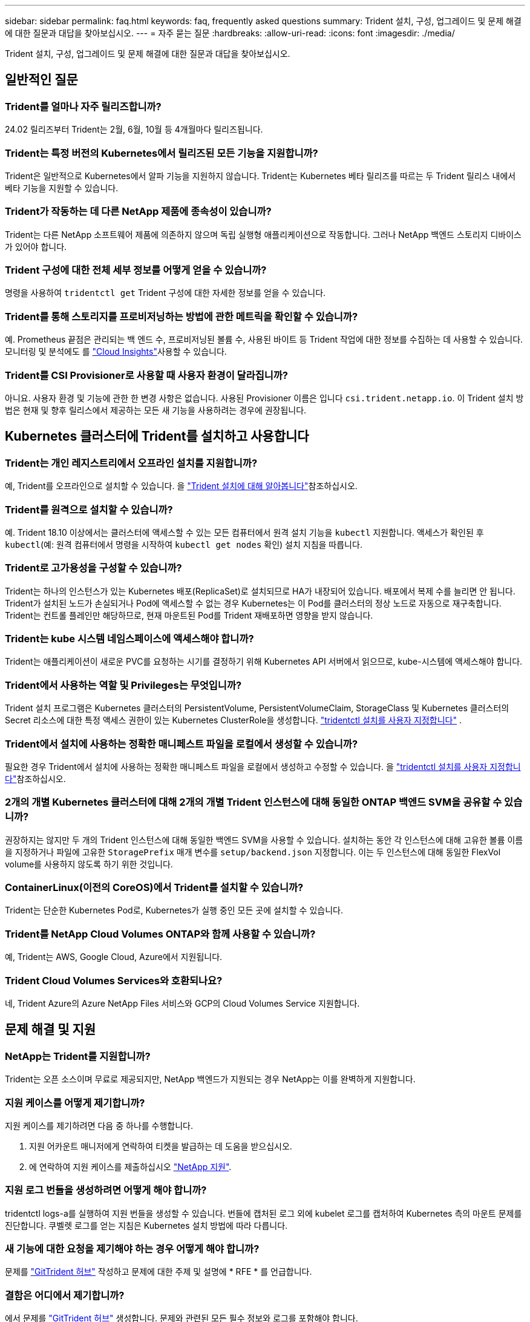 ---
sidebar: sidebar 
permalink: faq.html 
keywords: faq, frequently asked questions 
summary: Trident 설치, 구성, 업그레이드 및 문제 해결에 대한 질문과 대답을 찾아보십시오. 
---
= 자주 묻는 질문
:hardbreaks:
:allow-uri-read: 
:icons: font
:imagesdir: ./media/


[role="lead"]
Trident 설치, 구성, 업그레이드 및 문제 해결에 대한 질문과 대답을 찾아보십시오.



== 일반적인 질문



=== Trident를 얼마나 자주 릴리즈합니까?

24.02 릴리즈부터 Trident는 2월, 6월, 10월 등 4개월마다 릴리즈됩니다.



=== Trident는 특정 버전의 Kubernetes에서 릴리즈된 모든 기능을 지원합니까?

Trident은 일반적으로 Kubernetes에서 알파 기능을 지원하지 않습니다. Trident는 Kubernetes 베타 릴리즈를 따르는 두 Trident 릴리스 내에서 베타 기능을 지원할 수 있습니다.



=== Trident가 작동하는 데 다른 NetApp 제품에 종속성이 있습니까?

Trident는 다른 NetApp 소프트웨어 제품에 의존하지 않으며 독립 실행형 애플리케이션으로 작동합니다. 그러나 NetApp 백엔드 스토리지 디바이스가 있어야 합니다.



=== Trident 구성에 대한 전체 세부 정보를 어떻게 얻을 수 있습니까?

명령을 사용하여 `tridentctl get` Trident 구성에 대한 자세한 정보를 얻을 수 있습니다.



=== Trident를 통해 스토리지를 프로비저닝하는 방법에 관한 메트릭을 확인할 수 있습니까?

예. Prometheus 끝점은 관리되는 백 엔드 수, 프로비저닝된 볼륨 수, 사용된 바이트 등 Trident 작업에 대한 정보를 수집하는 데 사용할 수 있습니다. 모니터링 및 분석에도 를 link:https://docs.netapp.com/us-en/cloudinsights/["Cloud Insights"^]사용할 수 있습니다.



=== Trident를 CSI Provisioner로 사용할 때 사용자 환경이 달라집니까?

아니요. 사용자 환경 및 기능에 관한 한 변경 사항은 없습니다. 사용된 Provisioner 이름은 입니다 `csi.trident.netapp.io`. 이 Trident 설치 방법은 현재 및 향후 릴리스에서 제공하는 모든 새 기능을 사용하려는 경우에 권장됩니다.



== Kubernetes 클러스터에 Trident를 설치하고 사용합니다



=== Trident는 개인 레지스트리에서 오프라인 설치를 지원합니까?

예, Trident를 오프라인으로 설치할 수 있습니다. 을 link:../trident-get-started/kubernetes-deploy.html["Trident 설치에 대해 알아봅니다"^]참조하십시오.



=== Trident를 원격으로 설치할 수 있습니까?

예. Trident 18.10 이상에서는 클러스터에 액세스할 수 있는 모든 컴퓨터에서 원격 설치 기능을 `kubectl` 지원합니다. 액세스가 확인된 후 `kubectl`(예: 원격 컴퓨터에서 명령을 시작하여 `kubectl get nodes` 확인) 설치 지침을 따릅니다.



=== Trident로 고가용성을 구성할 수 있습니까?

Trident는 하나의 인스턴스가 있는 Kubernetes 배포(ReplicaSet)로 설치되므로 HA가 내장되어 있습니다. 배포에서 복제 수를 늘리면 안 됩니다. Trident가 설치된 노드가 손실되거나 Pod에 액세스할 수 없는 경우 Kubernetes는 이 Pod를 클러스터의 정상 노드로 자동으로 재구축합니다. Trident는 컨트롤 플레인만 해당하므로, 현재 마운트된 Pod를 Trident 재배포하면 영향을 받지 않습니다.



=== Trident는 kube 시스템 네임스페이스에 액세스해야 합니까?

Trident는 애플리케이션이 새로운 PVC를 요청하는 시기를 결정하기 위해 Kubernetes API 서버에서 읽으므로, kube-시스템에 액세스해야 합니다.



=== Trident에서 사용하는 역할 및 Privileges는 무엇입니까?

Trident 설치 프로그램은 Kubernetes 클러스터의 PersistentVolume, PersistentVolumeClaim, StorageClass 및 Kubernetes 클러스터의 Secret 리소스에 대한 특정 액세스 권한이 있는 Kubernetes ClusterRole을 생성합니다. link:trident-get-started/kubernetes-customize-deploy-tridentctl.html["tridentctl 설치를 사용자 지정합니다"^] .



=== Trident에서 설치에 사용하는 정확한 매니페스트 파일을 로컬에서 생성할 수 있습니까?

필요한 경우 Trident에서 설치에 사용하는 정확한 매니페스트 파일을 로컬에서 생성하고 수정할 수 있습니다. 을 link:trident-get-started/kubernetes-customize-deploy-tridentctl.html["tridentctl 설치를 사용자 지정합니다"^]참조하십시오.



=== 2개의 개별 Kubernetes 클러스터에 대해 2개의 개별 Trident 인스턴스에 대해 동일한 ONTAP 백엔드 SVM을 공유할 수 있습니까?

권장하지는 않지만 두 개의 Trident 인스턴스에 대해 동일한 백엔드 SVM을 사용할 수 있습니다. 설치하는 동안 각 인스턴스에 대해 고유한 볼륨 이름을 지정하거나 파일에 고유한 `StoragePrefix` 매개 변수를 `setup/backend.json` 지정합니다. 이는 두 인스턴스에 대해 동일한 FlexVol volume를 사용하지 않도록 하기 위한 것입니다.



=== ContainerLinux(이전의 CoreOS)에서 Trident를 설치할 수 있습니까?

Trident는 단순한 Kubernetes Pod로, Kubernetes가 실행 중인 모든 곳에 설치할 수 있습니다.



=== Trident를 NetApp Cloud Volumes ONTAP와 함께 사용할 수 있습니까?

예, Trident는 AWS, Google Cloud, Azure에서 지원됩니다.



=== Trident Cloud Volumes Services와 호환되나요?

네, Trident Azure의 Azure NetApp Files 서비스와 GCP의 Cloud Volumes Service 지원합니다.



== 문제 해결 및 지원



=== NetApp는 Trident를 지원합니까?

Trident는 오픈 소스이며 무료로 제공되지만, NetApp 백엔드가 지원되는 경우 NetApp는 이를 완벽하게 지원합니다.



=== 지원 케이스를 어떻게 제기합니까?

지원 케이스를 제기하려면 다음 중 하나를 수행합니다.

. 지원 어카운트 매니저에게 연락하여 티켓을 발급하는 데 도움을 받으십시오.
. 에 연락하여 지원 케이스를 제출하십시오 https://www.netapp.com/company/contact-us/support/["NetApp 지원"^].




=== 지원 로그 번들을 생성하려면 어떻게 해야 합니까?

tridentctl logs-a를 실행하여 지원 번들을 생성할 수 있습니다. 번들에 캡처된 로그 외에 kubelet 로그를 캡처하여 Kubernetes 측의 마운트 문제를 진단합니다. 쿠벨렛 로그를 얻는 지침은 Kubernetes 설치 방법에 따라 다릅니다.



=== 새 기능에 대한 요청을 제기해야 하는 경우 어떻게 해야 합니까?

문제를 https://github.com/NetApp/trident["GitTrident 허브"^] 작성하고 문제에 대한 주제 및 설명에 * RFE * 를 언급합니다.



=== 결함은 어디에서 제기합니까?

에서 문제를 https://github.com/NetApp/trident["GitTrident 허브"^] 생성합니다. 문제와 관련된 모든 필수 정보와 로그를 포함해야 합니다.



=== Trident에 대한 빠른 질문이 있는 경우 어떻게 됩니까? 커뮤니티나 포럼이 있습니까?

질문, 문제 또는 요청이 있는 경우 Trident 또는 GitHub를 통해 link:https://discord.gg/NetApp["불화 채널"^]문의하십시오.



=== 스토리지 시스템의 암호가 변경되어 Trident가 더 이상 작동하지 않습니다. 어떻게 복구합니까?

백엔드의 암호를 로 업데이트합니다 `tridentctl update backend myBackend -f </path/to_new_backend.json> -n trident`. 대치 `myBackend` 백엔드 이름을 포함하는 예에서 및 입니다 ``/path/to_new_backend.json` 올바른 경로를 사용하여 `backend.json` 파일.



=== Trident이 내 Kubernetes 노드를 찾을 수 없습니다. 이 문제를 해결하려면 어떻게 합니까?

Trident이 Kubernetes 노드를 찾을 수 없는 두 가지 가능한 시나리오가 있습니다. Kubernetes의 네트워킹 문제 또는 DNS 문제 때문일 수 있습니다. 각 Kubernetes 노드에서 실행되는 Trident 노드 데모는 Trident 컨트롤러와 통신하여 노드를 Trident에 등록할 수 있어야 합니다. Trident를 설치한 후 네트워킹이 변경되면 클러스터에 추가되는 새로운 Kubernetes 노드에서만 이 문제가 발생합니다.



=== Trident POD가 제거되면 데이터를 손실합니까?

Trident POD를 제거할 경우 데이터가 손실되지 않습니다. Trident 메타데이터는 CRD 개체에 저장됩니다. Trident에서 프로비저닝한 모든 PVS가 정상적으로 작동합니다.



== Trident를 업그레이드합니다



=== 이전 버전에서 새 버전으로 직접 업그레이드할 수 있습니까(일부 버전을 건너뛰는 경우)?

NetApp는 하나의 주요 릴리즈에서 다음 주요 릴리즈로 Trident 업그레이드를 지원합니다. 버전 18.xx에서 19.xx, 19.xx에서 20.xx로 업그레이드할 수 있습니다. 운영 구축 전에 연구소에서 업그레이드를 테스트해야 합니다.



=== Trident를 이전 릴리즈로 다운그레이드할 수 있습니까?

업그레이드, 종속성 문제 또는 실패하거나 불완전한 업그레이드 후에 발견된 버그에 대한 수정이 필요한 경우 link:trident-managing-k8s/uninstall-trident.html["Trident를 제거합니다"]해당 버전에 대한 특정 지침을 사용하여 이전 버전을 다시 설치해야 합니다. 이 방법은 이전 버전으로 다운그레이드하는 유일한 권장 방법입니다.



== 백엔드 및 볼륨 관리



=== ONTAP 백엔드 정의 파일에서 관리와 DataLIF를 모두 정의해야 합니까?

관리 LIF는 필수입니다. DataLIF는 다양합니다.

* ONTAP SAN: iSCSI에 대해 지정하지 마십시오. Trident는 를 사용하여 link:https://docs.netapp.com/us-en/ontap/san-admin/selective-lun-map-concept.html["ONTAP 선택적 LUN 맵"^]다중 경로 세션을 설정하는 데 필요한 iSCI LIF를 검색합니다. 이 명시적으로 정의된 경우 경고가 `dataLIF` 생성됩니다. 자세한 내용은 을 link:trident-use/ontap-san-examples.html["ONTAP SAN 구성 옵션 및 예"] 참조하십시오.
* ONTAP NAS:NetApp는 를 지정할 것을 `dataLIF` 권장합니다. 제공되지 않는 경우 Trident는 SVM에서 데이터 LIF를 가져옵니다. NFS 마운트 작업에 사용할 FQDN(정규화된 도메인 이름)을 지정할 수 있습니다. 이렇게 하면 라운드 로빈 DNS를 생성하여 여러 데이터 LIF의 로드 밸런싱을 수행할 수 있습니다. 자세한 내용은 을 참조하십시오link:trident-use/ontap-nas-examples.html["ONTAP NAS 구성 옵션 및 예"]




=== Trident에서 ONTAP 백엔드에 대해 CHAP를 구성할 수 있습니까?

예. Trident는 ONTAP 백엔드에 대해 양방향 CHAP를 지원합니다. 이를 위해서는 백엔드 구성에 설정이 `useCHAP=true` 필요합니다.



=== Trident에서 엑스포트 정책을 관리하려면 어떻게 해야 합니까?

Trident는 20.04 버전부터 내보내기 정책을 동적으로 생성하고 관리할 수 있습니다. 따라서 스토리지 관리자는 백엔드 구성에서 하나 이상의 CIDR 블록을 제공할 수 있으며, 이러한 범위에 속하는 Trident 추가 노드 IP를 생성한 엑스포트 정책에 추가할 수 있습니다. 이러한 방식으로 Trident는 지정된 CIDR 내에서 IP가 있는 노드에 대한 규칙의 추가 및 삭제를 자동으로 관리합니다.



=== IPv6 주소를 Management 및 DataLIF에 사용할 수 있습니까?

Trident는 다음에 대한 IPv6 주소 정의를 지원합니다.

* `managementLIF` 및 `dataLIF` ONTAP NAS 백엔드의 경우
* `managementLIF` ONTAP SAN 백엔드의 경우 지정할 수 없습니다 `dataLIF` ONTAP SAN 백엔드에서


Trident가 IPv6에서 작동하려면 flag(설치용), `IPv6` (Trident 운영자용) 또는 `tridentTPv6` (Helm 설치용 `tridentctl`)를 사용하여 설치해야 `--use-ipv6` 합니다.



=== 백엔드에서 관리 LIF를 업데이트할 수 있습니까?

예. 'tridentctl update backend' 명령을 사용하여 백엔드 관리 LIF를 업데이트할 수 있습니다.



=== 백엔드에서 DataLIF를 업데이트할 수 있습니까?

DataLIF는 및 `ontap-nas-economy` 에서만 업데이트할 수 `ontap-nas` 있습니다.



=== Kubernetes용 Trident에서 여러 개의 백엔드를 생성할 수 있습니까?

Trident는 동일한 드라이버나 다른 드라이버를 사용하여 여러 개의 백엔드를 동시에 지원할 수 있습니다.



=== Trident는 백엔드 자격 증명을 어떻게 저장합니까?

Trident는 백엔드 자격 증명을 Kubernetes Secrets로 저장합니다.



=== Trident는 특정 백엔드를 어떻게 선택합니까?

백엔드 속성을 사용하여 클래스에 맞는 풀을 자동으로 선택할 수 없는 경우 특정 풀 세트를 선택하는 데 'toragePools' 및 'additionalStoragePools' 매개 변수가 사용됩니다.



=== Trident가 특정 백엔드에서 프로비저닝되지 않도록 하려면 어떻게 해야 합니까?

 `excludeStoragePools`매개 변수는 Trident가 프로비저닝에 사용하는 풀 세트를 필터링하고 일치하는 풀을 모두 제거하는 데 사용됩니다.



=== 동일한 종류의 백엔드가 여러 개 있는 경우 Trident는 사용할 백엔드를 어떻게 선택합니까?

동일한 유형의 백엔드가 여러 개 구성된 경우 Trident는 및 `PersistentVolumeClaim` 에 있는 매개 변수를 기반으로 적절한 백엔드를 선택합니다 `StorageClass`. 예를 들어 ONTAP-NAS 드라이버 백엔드가 여러 개 있는 경우 Trident는 및 `PersistentVolumeClaim` 의 매개 변수를 일치시키고 백엔드를 일치시키려고 시도하며 `StorageClass`, 이 백엔드는 및 `PersistentVolumeClaim` 에 나열된 요구 사항을 제공할 수 있습니다 `StorageClass`. 요청과 일치하는 백엔드가 여러 개 있는 경우 Trident는 해당 백엔드에서 임의의 백엔드를 선택합니다.



=== Trident는 요소/SolidFire가 있는 양방향 CHAP를 지원합니까?

예.



=== Trident에서는 ONTAP 볼륨에서 qtree를 어떻게 배포합니까? 단일 볼륨에 몇 개의 qtree를 구축할 수 있습니까?

이 `ontap-nas-economy` 드라이버는 동일한 FlexVol volume에 최대 200개의 qtree(50~300개 범위에서 구성 가능), 클러스터 노드당 100,000개 qtree, 클러스터당 2.4M을 생성합니다. 이코노미 드라이버에서 서비스되는 새 항목을 입력하면 `PersistentVolumeClaim` 운전자는 새 Qtree를 서비스할 수 있는 FlexVol volume가 이미 있는지 확인합니다. Qtree를 서비스할 수 있는 FlexVol volume가 존재하지 않으면 새 FlexVol volume가 생성됩니다.



=== ONTAP NAS에 프로비저닝된 볼륨에 대해 Unix 권한을 설정하려면 어떻게 해야 합니까?

백엔드 정의 파일에 매개 변수를 설정하여 Trident에서 프로비저닝한 볼륨에 대해 Unix 권한을 설정할 수 있습니다.



=== 볼륨을 프로비저닝하는 동안 명시적 ONTAP NFS 마운트 옵션 세트를 구성하려면 어떻게 합니까?

기본적으로 Trident은 Kubernetes에서 마운트 옵션을 아무 값으로 설정하지 않습니다. Kubernetes 스토리지 클래스에서 마운트 옵션을 지정하려면 지정된 예제를 link:https://github.com/NetApp/trident/blob/master/trident-installer/sample-input/storage-class-samples/storage-class-ontapnas-k8s1.8-mountoptions.yaml["여기"^]따릅니다.



=== 프로비저닝된 볼륨을 특정 엑스포트 정책으로 설정하려면 어떻게 해야 합니까?

적절한 호스트가 볼륨에 액세스할 수 있도록 하려면 백엔드 정의 파일에 구성된 "exportPolicy" 매개 변수를 사용합니다.



=== ONTAP 및 Trident를 통해 볼륨 암호화를 설정하려면 어떻게 해야 합니까?

백엔드 정의 파일의 암호화 매개 변수를 사용하여 Trident에서 프로비저닝한 볼륨에 대한 암호화를 설정할 수 있습니다. 자세한 내용은 다음을 참조하십시오. link:trident-reco/security-reco.html#use-trident-with-nve-and-nae["Trident가 NVE 및 NAE와 작동하는 방법"]



=== Trident를 통해 ONTAP용 QoS를 구현하는 가장 좋은 방법은 무엇입니까?

ONTAP용 QoS를 구현하려면 'torageClaes'를 사용합니다.



=== Trident를 통해 씬 또는 일반 프로비저닝을 지정하려면 어떻게 해야 합니까?

ONTAP 드라이버는 씬 또는 일반 프로비저닝을 지원합니다. ONTAP 드라이버는 기본적으로 씬 프로비저닝입니다. 일반 프로비저닝이 필요한 경우 백엔드 정의 파일 또는 'torageClass'를 구성해야 합니다. 둘 다 구성된 경우 'torageClass'가 우선합니다. ONTAP에 대해 다음을 구성합니다.

. 'torageClass'에서 'vorioningType' 속성을 굵게로 설정합니다.
. 백엔드 정의 파일에서 'Backend spaceReserve Parameter'를 볼륨으로 설정하여 일반 볼륨을 활성화합니다.




=== 실수로 PVC를 삭제한 경우에도 사용 중인 볼륨이 삭제되지 않도록 하려면 어떻게 해야 합니까?

PVC 보호는 버전 1.10부터 Kubernetes에서 자동으로 활성화됩니다.



=== Trident에서 생성된 NFS PVC를 확장할 수 있습니까?

예. Trident에서 만든 PVC를 확장할 수 있습니다. 볼륨 자동 증가 기능은 Trident에 적용되지 않는 ONTAP 기능입니다.



=== SnapMirror 데이터 보호(DP) 또는 오프라인 모드일 때 볼륨을 가져올 수 있습니까?

외부 볼륨이 DP 모드이거나 오프라인인 경우 볼륨 가져오기가 실패합니다. 다음과 같은 오류 메시지가 나타납니다.

[listing]
----
Error: could not import volume: volume import failed to get size of volume: volume <name> was not found (400 Bad Request) command terminated with exit code 1.
Make sure to remove the DP mode or put the volume online before importing the volume.
----


=== 리소스 할당량은 NetApp 클러스터로 어떻게 변환됩니까?

NetApp 스토리지의 용량이 있는 경우 Kubernetes 스토리지 리소스 할당량이 작동합니다. 용량 부족으로 인해 NetApp 스토리지가 Kubernetes 할당량 설정을 적용할 수 없는 경우, Trident은 프로비저닝을 시도하지만 오류를 생성합니다.



=== Trident를 사용하여 볼륨 스냅샷을 생성할 수 있습니까?

예. Trident에서는 주문형 볼륨 스냅샷 및 스냅샷에서 영구 볼륨 생성이 지원됩니다. 스냅샷에서 PVS를 생성하려면 `VolumeSnapshotDataSource` Feature Gate가 활성화되어 있는지 확인합니다.



=== Trident 볼륨 스냅샷을 지원하는 드라이버는 무엇입니까?

오늘부터 주문형 스냅샷 지원이 가능합니다. `ontap-nas` , `ontap-nas-flexgroup` , `ontap-san` , `ontap-san-economy` , `solidfire-san` , `gcp-cvs` , 그리고 `azure-netapp-files` 백엔드 드라이버.



=== ONTAP을 통해 Trident에서 프로비저닝한 볼륨의 스냅샷 백업을 어떻게 생성합니까?

ONTAP-NAS, ONTAP-SAN, ONTAP-NAS-Flexgroup 드라이버에서 지원됩니다. FlexVol 레벨에서 ONTAP-SAN-이코노미 드라이버에 대한 스냅샷 정책을 지정할 수도 있습니다.

드라이버에서는 사용할 수도 있지만 FlexVol volume 레벨의 세분화된 레벨에서는 사용할 수 `ontap-nas-economy` 없습니다. Trident에서 프로비저닝한 볼륨에 대해 스냅샷을 생성할 수 있도록 하려면 backend 매개 변수 옵션을 `snapshotPolicy` ONTAP 백엔드에 정의된 대로 원하는 스냅샷 정책으로 설정합니다. 스토리지 컨트롤러에서 생성한 모든 스냅샷은 Trident에서 알 수 없습니다.



=== Trident를 통해 프로비저닝된 볼륨에 대해 스냅샷 예약 비율을 설정할 수 있습니까?

예. 백엔드 정의 파일에 속성을 설정하여 Trident를 통해 스냅샷 복사본을 저장하기 위해 특정 비율의 디스크 공간을 예약할 수 `snapshotReserve` 있습니다. 백엔드 정의 파일에 및 을 `snapshotReserve` 구성한 경우 `snapshotPolicy` 스냅숏 예비 공간 백분율은 백엔드 파일에 언급된 백분율에 따라 `snapshotReserve` 설정됩니다. 백분율 숫자가 언급되지 않은 경우 `snapshotReserve` ONTAP는 기본적으로 스냅숏 예비 공간 비율을 5로 설정합니다. 이 `snapshotPolicy` 옵션을 none으로 설정하면 스냅숏 예비 공간 비율이 0으로 설정됩니다.



=== 볼륨 스냅샷 디렉토리에 직접 액세스하고 파일을 복사할 수 있습니까?

예. 백엔드 정의 파일에서 '스냅샷 디렉토리' 매개 변수를 설정하여 Trident에서 프로비저닝한 볼륨의 스냅샷 디렉토리에 액세스할 수 있습니다.



=== Trident를 통해 볼륨에 SnapMirror를 설정할 수 있습니까?

현재 ONTAP CLI 또는 OnCommand System Manager를 사용하여 외부에서 SnapMirror를 설정해야 합니다.



=== 영구 볼륨을 특정 ONTAP 스냅샷으로 복원하려면 어떻게 합니까?

ONTAP 스냅숏에 볼륨을 복원하려면 다음 단계를 수행하십시오.

. 영구 볼륨을 사용하는 응용 프로그램 포드를 중지합니다.
. ONTAP CLI 또는 OnCommand System Manager를 통해 필요한 스냅샷으로 되돌립니다.
. 응용 프로그램 포드를 다시 시작합니다.




=== Trident가 로드 공유 미러가 구성된 SVM에서 볼륨을 프로비저닝할 수 있습니까?

NFS를 통해 데이터를 제공하는 SVM의 루트 볼륨에 로드 공유 미러를 생성할 수 있습니다. ONTAP는 Trident에서 생성한 볼륨의 로드 공유 미러를 자동으로 업데이트합니다. 이로 인해 볼륨 마운팅이 지연될 수 있습니다. Trident를 사용하여 여러 볼륨을 생성할 경우 볼륨 프로비저닝은 ONTAP에서 로드 공유 미러 업데이트에 따라 달라집니다.



=== 각 고객/테넌트에 대해 스토리지 클래스 사용을 어떻게 분리할 수 있습니까?

Kubernetes에서는 네임스페이스의 스토리지 클래스를 허용하지 않습니다. 그러나 Kubernetes를 사용하여 네임스페이스당 사용되는 스토리지 리소스 할당량을 사용하여 네임스페이스당 특정 스토리지 클래스의 사용을 제한할 수 있습니다. 특정 스토리지에 대한 특정 네임스페이스 액세스를 거부하려면 해당 스토리지 클래스에 대한 리소스 할당량을 0으로 설정합니다.
